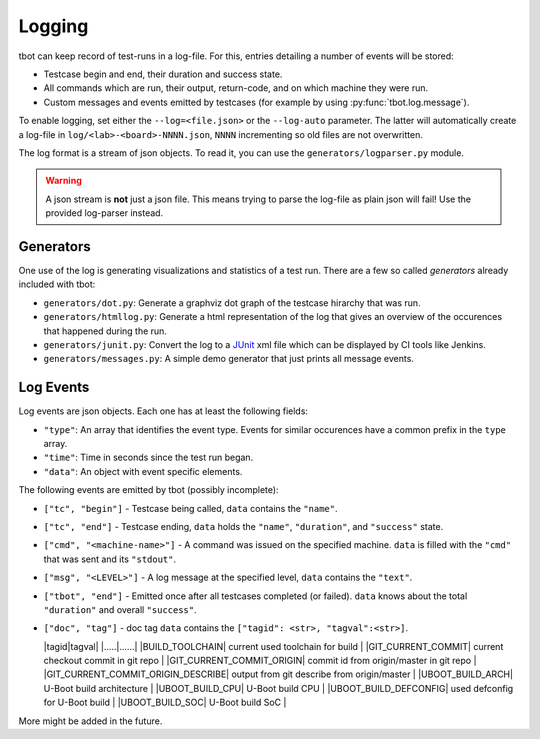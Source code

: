 .. _logging:

Logging
=======
tbot can keep record of test-runs in a log-file.  For this, entries detailing a number of events
will be stored:

* Testcase begin and end, their duration and success state.
* All commands which are run, their output, return-code, and on which machine they were run.
* Custom messages and events emitted by testcases (for example by using
  :py:func:`tbot.log.message`).

To enable logging, set either the ``--log=<file.json>`` or the ``--log-auto`` parameter.  The latter
will automatically create a log-file in ``log/<lab>-<board>-NNNN.json``, ``NNNN`` incrementing so
old files are not overwritten.

The log format is a stream of json objects.  To read it, you can use the ``generators/logparser.py``
module.

.. warning::

   A json stream is **not** just a json file.  This means trying to parse the log-file as plain json
   will fail!  Use the provided log-parser instead.

Generators
----------
One use of the log is generating visualizations and statistics of a test run.  There are a few so
called *generators* already included with tbot:

* ``generators/dot.py``: Generate a graphviz dot graph of the testcase hirarchy that was run.
* ``generators/htmllog.py``: Generate a html representation of the log that gives an overview
  of the occurences that happened during the run.
* ``generators/junit.py``: Convert the log to a `JUnit <https://junit.org/junit5/>`_ xml file which
  can be displayed by CI tools like Jenkins.
* ``generators/messages.py``: A simple demo generator that just prints all message events.

Log Events
----------
Log events are json objects.  Each one has at least the following fields:

* ``"type"``: An array that identifies the event type.  Events for similar occurences have a common
  prefix in the ``type`` array.
* ``"time"``: Time in seconds since the test run began.
* ``"data"``: An object with event specific elements.

The following events are emitted by tbot (possibly incomplete):

* ``["tc", "begin"]`` - Testcase being called, ``data`` contains the ``"name"``.
* ``["tc", "end"]`` - Testcase ending, ``data`` holds the ``"name"``, ``"duration"``, and
  ``"success"`` state.
* ``["cmd", "<machine-name>"]`` - A command was issued on the specified machine.  ``data`` is filled
  with the ``"cmd"`` that was sent and its ``"stdout"``.
* ``["msg", "<LEVEL>"]`` - A log message at the specified level, ``data`` contains the ``"text"``.
* ``["tbot", "end"]`` - Emitted once after all testcases completed (or failed).  ``data`` knows about
  the total ``"duration"`` and overall ``"success"``.

* ``["doc", "tag"]`` - doc tag ``data`` contains the ``["tagid": <str>, "tagval":<str>]``.

  |tagid|tagval|
  |.....|......|
  |BUILD_TOOLCHAIN| current used toolchain for build |
  |GIT_CURRENT_COMMIT| current checkout commit in git repo |
  |GIT_CURRENT_COMMIT_ORIGIN| commit id from origin/master in git repo |
  |GIT_CURRENT_COMMIT_ORIGIN_DESCRIBE| output from git describe from origin/master |
  |UBOOT_BUILD_ARCH| U-Boot build architecture |
  |UBOOT_BUILD_CPU| U-Boot build CPU |
  |UBOOT_BUILD_DEFCONFIG| used defconfig for U-Boot build |
  |UBOOT_BUILD_SOC| U-Boot build SoC |


More might be added in the future.
